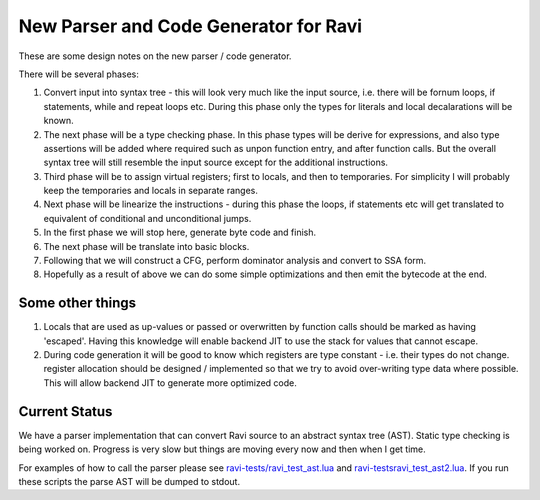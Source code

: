 New Parser and Code Generator for Ravi
======================================

These are some design notes on the new parser / code generator.

There will be several phases:

1. Convert input into syntax tree - this will look very much like the input source, i.e. there will be fornum loops, if statements,
   while and repeat loops etc. During this phase only the types for literals and local decalarations will be known.
2. The next phase will be a type checking phase. In this phase types will be derive for expressions, and also type assertions will be
   added where required such as unpon function entry, and after function calls. But the overall syntax tree will still resemble the input 
   source except for the additional instructions.
3. Third phase will be to assign virtual registers; first to locals, and then to temporaries. For simplicity I will probably keep the
   temporaries and locals in separate ranges.
4. Next phase will be linearize the instructions - during this phase the loops, if statements etc will get translated to equivalent of 
   conditional and unconditional jumps. 
5. In the first phase we will stop here, generate byte code and finish. 
6. The next phase will be translate into basic blocks.
7. Following that we will construct a CFG, perform dominator analysis and convert to SSA form.
8. Hopefully as a result of above we can do some simple optimizations and then emit the bytecode at the end.

Some other things
-----------------
1. Locals that are used as up-values or passed or overwritten by function calls should be marked as having 'escaped'.
   Having this knowledge will enable backend JIT to use the stack for values that cannot escape.
2. During code generation it will be good to know which registers are type constant - i.e. their types do not change. register allocation
   should be designed / implemented so that we try to avoid over-writing type data where possible. This will allow backend JIT 
   to generate more optimized code.


Current Status
--------------
We have a parser implementation that can convert Ravi source to an abstract syntax tree (AST). Static type checking is being worked on. Progress is very slow but things are moving every now and then when I get time.

For examples of how to call the parser please see `ravi-tests/ravi_test_ast.lua <https://github.com/dibyendumajumdar/ravi/blob/master/ravi-tests/ravi_test_ast.lua>`_ and `ravi-tests\ravi_test_ast2.lua <https://github.com/dibyendumajumdar/ravi/blob/master/ravi-tests/ravi_test_ast2.lua>`_. If you run these scripts the parse AST will be dumped to stdout.
